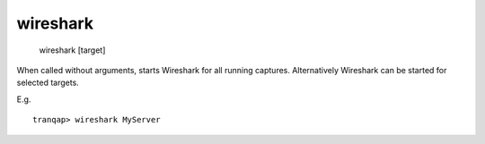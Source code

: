 wireshark
---------

    wireshark [target]

When called without arguments, starts Wireshark for all running
captures. Alternatively Wireshark can be started for selected targets.

E.g.

::

    tranqap> wireshark MyServer
